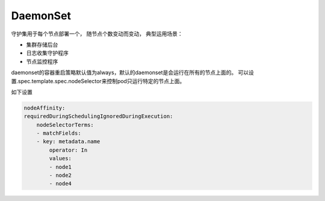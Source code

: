 DaemonSet
====================
守护集用于每个节点部署一个， 随节点个数变动而变动， 典型运用场景： 

- 集群存储后台
- 日志收集守护程序
- 节点监控程序

daemonset的容器重启策略默认值为always，默认的daemonset是会运行在所有的节点上面的。 
可以设置.spec.template.spec.nodeSelector来控制pod只运行特定的节点上面。 

如下设置

.. code-block:: yaml 

    nodeAffinity:
    requiredDuringSchedulingIgnoredDuringExecution:
        nodeSelectorTerms:
        - matchFields:
        - key: metadata.name
            operator: In
            values:
            - node1 
            - node2 
            - node4



